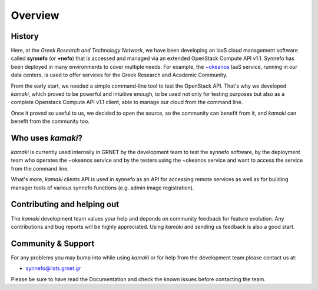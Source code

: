Overview
========

History
-------

Here, at the *Greek Research and Technology Network*, we have been developing an IaaS cloud management software called **synnefo** (or **+nefo**) that is accessed and managed via an extended OpenStack Compute API v1.1. Synnefo has been deployed in many environments to cover multiple needs. For example, the `~okeanos <http://okeanos.grnet.gr>`_ IaaS service, running in our data centers, is used to offer services for the Greek Research and Academic Community.

From the early start, we needed a simple command-line tool to test the OpenStack API. That's why we developed *kamaki*, which proved to be powerful and intuitive enough, to be used not only for testing purposes but also as a complete Openstack Compute API v1.1 client, able to manage our cloud from the command line.

Once it proved so useful to us, we decided to open the source, so the community can benefit from it, and *kamaki* can benefit from the community too.

Who uses *kamaki*?
------------------

*kamaki* is currently used internally in GRNET by the development team to test the synnefo software, by the deployment team who operates the ~okeanos service and by the testers using the ~okeanos service and want to access the service from the command line.

What's more, *kamaki* clients API is used in synnefo as an API for accessing remote services as well as for building manager tools of various synnefo functions (e.g. admin image registration).


Contributing and helping out
----------------------------

The *kamaki* development team values your help and depends on community feedback for feature evolution. Any contributions and bug reports will be highly appreciated. Using *kamaki* and sending us feedback is also a good start.


Community & Support
-------------------

For any problems you may bump into while using *kamaki* or for help from the development team please contact us at:

* synnefo@lists.grnet.gr

Please be sure to have read the Documentation and check the known issues before contacting the team.

